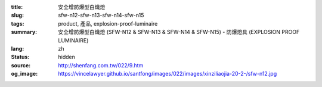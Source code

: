:title: 安全增防爆型白熾燈
:slug: sfw-n12-sfw-n13-sfw-n14-sfw-n15
:tags: product, 產品, explosion-proof-luminaire
:summary: 安全增防爆型白熾燈 (SFW-N12 & SFW-N13 & SFW-N14 & SFW-N15) - 防爆燈具 (EXPLOSION PROOF LUMINAIRE)
:lang: zh
:status: hidden
:source: http://shenfang.com.tw/022/9.htm
:og_image: https://vincelawyer.github.io/santfong/images/022/images/xinziliaojia-20-2-/sfw-n12.jpg

